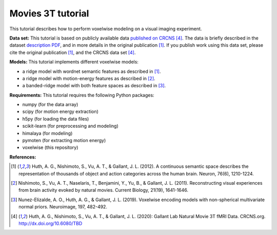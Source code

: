Movies 3T tutorial
==================

This tutorial describes how to perform voxelwise modeling on a visual
imaging experiment.

**Data set:**
This tutorial is based on publicly available data
`published on CRCNS <TBD>`_ [4]_.
The data is briefly described in the dataset `description PDF <TBD>`_,
and in more details in the original publication [1]_.
If you publish work using this data set, please cite the original
publication [1]_, and the CRCNS data set [4]_.

**Models:**
This tutorial implements different voxelwise models:

- a ridge model with wordnet semantic features as described in [1]_.
- a ridge model with motion-energy features as described in [2]_.
- a banded-ridge model with both feature spaces as described in [3]_.


**Requirements:**
This tutorial requires the following Python packages:

- numpy  (for the data array)
- scipy  (for motion energy extraction)
- h5py  (for loading the data files)
- scikit-learn  (for preprocessing and modeling)
- himalaya  (for modeling)
- pymoten  (for extracting motion energy)
- voxelwise  (this repository)


**References:**

.. [1] Huth, A. G., Nishimoto, S., Vu, A. T., & Gallant, J. L. (2012).
    A continuous semantic space describes the representation of thousands of
    object and action categories across the human brain. Neuron, 76(6),
    1210-1224.

.. [2] Nishimoto, S., Vu, A. T., Naselaris, T., Benjamini, Y., Yu,
    B., & Gallant, J. L. (2011). Reconstructing visual experiences from brain
    activity evoked by natural movies. Current Biology, 21(19), 1641-1646.

.. [3] Nunez-Elizalde, A. O., Huth, A. G., & Gallant, J. L. (2019). 
    Voxelwise encoding models with non-spherical multivariate normal priors.
    Neuroimage, 197, 482-492.

.. [4] Huth, A. G., Nishimoto, S., Vu, A. T., & Gallant, J. L. (2020):
    Gallant Lab Natural Movie 3T fMRI Data. CRCNS.org.
    http://dx.doi.org/10.6080/TBD
